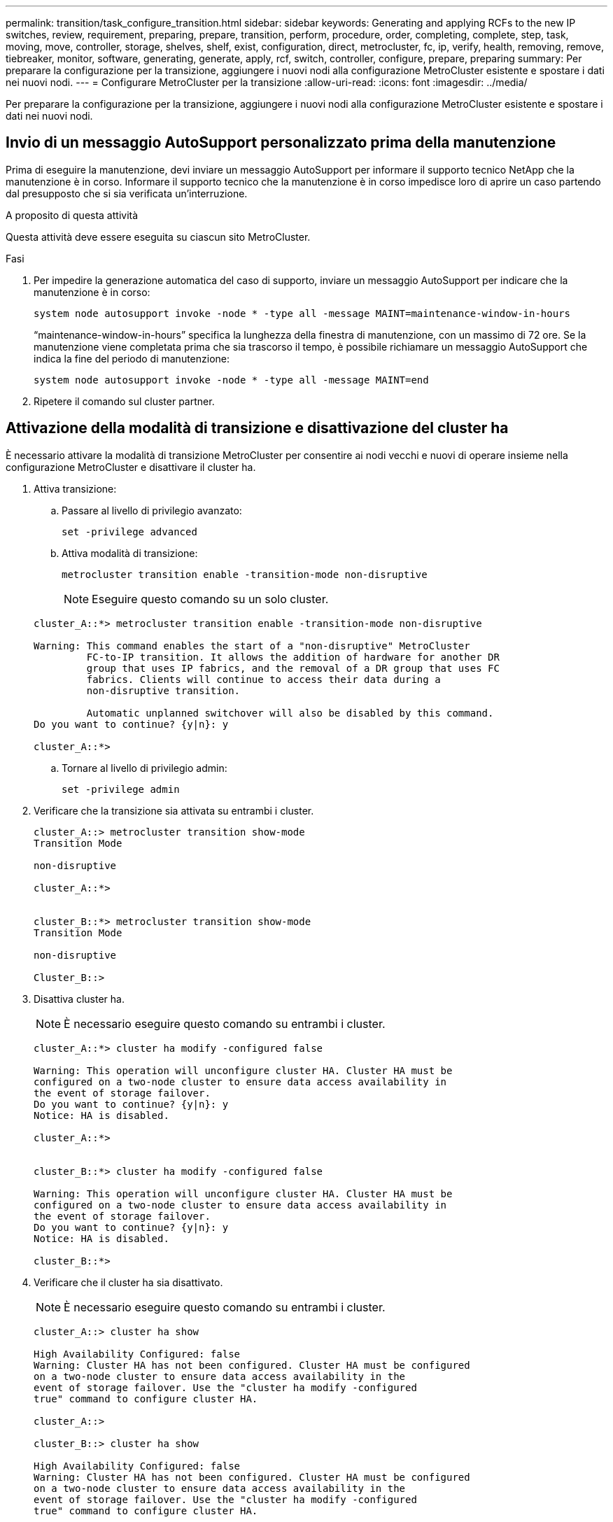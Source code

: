 ---
permalink: transition/task_configure_transition.html 
sidebar: sidebar 
keywords: Generating and applying RCFs to the new IP switches, review, requirement, preparing, prepare, transition, perform, procedure, order, completing, complete, step, task, moving, move, controller, storage, shelves, shelf, exist, configuration, direct, metrocluster, fc, ip, verify, health, removing, remove, tiebreaker, monitor, software, generating, generate, apply, rcf, switch, controller, configure, prepare, preparing 
summary: Per preparare la configurazione per la transizione, aggiungere i nuovi nodi alla configurazione MetroCluster esistente e spostare i dati nei nuovi nodi. 
---
= Configurare MetroCluster per la transizione
:allow-uri-read: 
:icons: font
:imagesdir: ../media/


[role="lead"]
Per preparare la configurazione per la transizione, aggiungere i nuovi nodi alla configurazione MetroCluster esistente e spostare i dati nei nuovi nodi.



== Invio di un messaggio AutoSupport personalizzato prima della manutenzione

Prima di eseguire la manutenzione, devi inviare un messaggio AutoSupport per informare il supporto tecnico NetApp che la manutenzione è in corso. Informare il supporto tecnico che la manutenzione è in corso impedisce loro di aprire un caso partendo dal presupposto che si sia verificata un'interruzione.

.A proposito di questa attività
Questa attività deve essere eseguita su ciascun sito MetroCluster.

.Fasi
. Per impedire la generazione automatica del caso di supporto, inviare un messaggio AutoSupport per indicare che la manutenzione è in corso:
+
`system node autosupport invoke -node * -type all -message MAINT=maintenance-window-in-hours`

+
"`maintenance-window-in-hours`" specifica la lunghezza della finestra di manutenzione, con un massimo di 72 ore. Se la manutenzione viene completata prima che sia trascorso il tempo, è possibile richiamare un messaggio AutoSupport che indica la fine del periodo di manutenzione:

+
`system node autosupport invoke -node * -type all -message MAINT=end`

. Ripetere il comando sul cluster partner.




== Attivazione della modalità di transizione e disattivazione del cluster ha

È necessario attivare la modalità di transizione MetroCluster per consentire ai nodi vecchi e nuovi di operare insieme nella configurazione MetroCluster e disattivare il cluster ha.

. Attiva transizione:
+
.. Passare al livello di privilegio avanzato:
+
`set -privilege advanced`

.. Attiva modalità di transizione:
+
`metrocluster transition enable -transition-mode non-disruptive`

+

NOTE: Eseguire questo comando su un solo cluster.

+
....
cluster_A::*> metrocluster transition enable -transition-mode non-disruptive

Warning: This command enables the start of a "non-disruptive" MetroCluster
         FC-to-IP transition. It allows the addition of hardware for another DR
         group that uses IP fabrics, and the removal of a DR group that uses FC
         fabrics. Clients will continue to access their data during a
         non-disruptive transition.

         Automatic unplanned switchover will also be disabled by this command.
Do you want to continue? {y|n}: y

cluster_A::*>

....
.. Tornare al livello di privilegio admin:
+
`set -privilege admin`



. Verificare che la transizione sia attivata su entrambi i cluster.
+
....

cluster_A::> metrocluster transition show-mode
Transition Mode

non-disruptive

cluster_A::*>


cluster_B::*> metrocluster transition show-mode
Transition Mode

non-disruptive

Cluster_B::>

....
. Disattiva cluster ha.
+

NOTE: È necessario eseguire questo comando su entrambi i cluster.

+
....
cluster_A::*> cluster ha modify -configured false

Warning: This operation will unconfigure cluster HA. Cluster HA must be
configured on a two-node cluster to ensure data access availability in
the event of storage failover.
Do you want to continue? {y|n}: y
Notice: HA is disabled.

cluster_A::*>


cluster_B::*> cluster ha modify -configured false

Warning: This operation will unconfigure cluster HA. Cluster HA must be
configured on a two-node cluster to ensure data access availability in
the event of storage failover.
Do you want to continue? {y|n}: y
Notice: HA is disabled.

cluster_B::*>
....
. Verificare che il cluster ha sia disattivato.
+

NOTE: È necessario eseguire questo comando su entrambi i cluster.

+
....
cluster_A::> cluster ha show

High Availability Configured: false
Warning: Cluster HA has not been configured. Cluster HA must be configured
on a two-node cluster to ensure data access availability in the
event of storage failover. Use the "cluster ha modify -configured
true" command to configure cluster HA.

cluster_A::>

cluster_B::> cluster ha show

High Availability Configured: false
Warning: Cluster HA has not been configured. Cluster HA must be configured
on a two-node cluster to ensure data access availability in the
event of storage failover. Use the "cluster ha modify -configured
true" command to configure cluster HA.

cluster_B::>
....




== Unione dei nodi IP MetroCluster ai cluster

È necessario aggiungere i quattro nuovi nodi IP MetroCluster alla configurazione MetroCluster esistente.

.A proposito di questa attività
È necessario eseguire questa attività su entrambi i cluster.

.Fasi
. Aggiungere i nodi IP MetroCluster alla configurazione MetroCluster esistente.
+
.. Collegare il primo nodo IP MetroCluster (Node_A_3-IP) alla configurazione FC MetroCluster esistente.
+
....

Welcome to the cluster setup wizard.

You can enter the following commands at any time:
  "help" or "?" - if you want to have a question clarified,
  "back" - if you want to change previously answered questions, and
  "exit" or "quit" - if you want to quit the cluster setup wizard.
     Any changes you made before quitting will be saved.

You can return to cluster setup at any time by typing "cluster setup".
To accept a default or omit a question, do not enter a value.

This system will send event messages and periodic reports to NetApp Technical
Support. To disable this feature, enter autosupport modify -support disable
within 24 hours.

Enabling AutoSupport can significantly speed problem determination and
resolution, should a problem occur on your system.
For further information on AutoSupport, see:
http://support.netapp.com/autosupport/

Type yes to confirm and continue {yes}: yes

Enter the node management interface port [e0M]:
Enter the node management interface IP address: 172.17.8.93
Enter the node management interface netmask: 255.255.254.0
Enter the node management interface default gateway: 172.17.8.1
A node management interface on port e0M with IP address 172.17.8.93 has been created.

Use your web browser to complete cluster setup by accessing https://172.17.8.93

Otherwise, press Enter to complete cluster setup using the command line
interface:

Do you want to create a new cluster or join an existing cluster? {create, join}:
join


Existing cluster interface configuration found:

Port    MTU     IP              Netmask
e0c     9000    169.254.148.217 255.255.0.0
e0d     9000    169.254.144.238 255.255.0.0

Do you want to use this configuration? {yes, no} [yes]: yes
.
.
.
....
.. Collegare il secondo nodo IP MetroCluster (Node_A_4-IP) alla configurazione FC MetroCluster esistente.


. Ripetere questa procedura per unire Node_B_3-IP e Node_B_4-IP a cluster_B.




== Configurazione delle LIF tra cluster, creazione delle interfacce MetroCluster e mirroring degli aggregati root

È necessario creare le LIF di peering del cluster e le interfacce MetroCluster sui nuovi nodi IP MetroCluster.

.A proposito di questa attività
La porta home utilizzata negli esempi è specifica per la piattaforma. Utilizzare la porta home appropriata specifica per la piattaforma del nodo IP MetroCluster.

.Fasi
. Sui nuovi nodi IP MetroCluster, link:../install-ip/task_sw_config_configure_clusters.html#configuring-intercluster-lifs-for-cluster-peering["Configurare le LIF dell'intercluster"].
. In ogni sito, verificare che il peering del cluster sia configurato:
+
`cluster peer show`

+
L'esempio seguente mostra la configurazione del peering del cluster su cluster_A:

+
....
cluster_A:> cluster peer show
Peer Cluster Name         Cluster Serial Number Availability   Authentication
------------------------- --------------------- -------------- --------------
cluster_B                 1-80-000011           Available      ok
....
+
L'esempio seguente mostra la configurazione del peering del cluster su cluster_B:

+
....
cluster_B:> cluster peer show
Peer Cluster Name         Cluster Serial Number Availability   Authentication
------------------------- --------------------- -------------- --------------
cluster_A 1-80-000011 Available ok
....
. Configurare il gruppo di DR per i nodi IP MetroCluster:
+
`metrocluster configuration-settings dr-group create -partner-cluster`

+
....
cluster_A::> metrocluster configuration-settings dr-group create -partner-cluster
cluster_B -local-node node_A_3-IP -remote-node node_B_3-IP
[Job 259] Job succeeded: DR Group Create is successful.
cluster_A::>
....
. Verificare che il gruppo DR sia stato creato.
+
`metrocluster configuration-settings dr-group show`

+
....
cluster_A::> metrocluster configuration-settings dr-group show

DR Group ID Cluster                    Node               DR Partner Node
----------- -------------------------- ------------------ ------------------
2           cluster_A
                                       node_A_3-IP        node_B_3-IP
                                       node_A_4-IP        node_B_4-IP
            cluster_B
                                       node_B_3-IP        node_A_3-IP
                                       node_B_4-IP        node_A_4-IP

4 entries were displayed.

cluster_A::>
....
+
Si noterà che il gruppo DR per i vecchi nodi FC MetroCluster (gruppo DR 1) non viene elencato quando si esegue `metrocluster configuration-settings dr-group show` comando.

+
È possibile utilizzare `metrocluster node show` su entrambi i siti per elencare tutti i nodi.

+
....
cluster_A::> metrocluster node show

DR                               Configuration  DR
Group Cluster Node               State          Mirroring Mode
----- ------- ------------------ -------------- --------- --------------------
1     cluster_A
              node_A_1-FC         configured     enabled   normal
              node_A_2-FC         configured     enabled   normal
      cluster_B
              node_B_1-FC         configured     enabled   normal
              node_B_2-FC         configured     enabled   normal
2     cluster_A
              node_A_3-IP      ready to configure
                                                -         -
              node_A_4-IP      ready to configure
                                                -         -

cluster_B::> metrocluster node show

DR                               Configuration  DR
Group Cluster Node               State          Mirroring Mode
----- ------- ------------------ -------------- --------- --------------------
1     cluster_B
              node_B_1-FC         configured     enabled   normal
              node_B_2-FC         configured     enabled   normal
      cluster_A
              node_A_1-FC         configured     enabled   normal
              node_A_2-FC         configured     enabled   normal
2     cluster_B
              node_B_3-IP      ready to configure
                                                -         -
              node_B_4-IP      ready to configure
                                                -         -
....
. Configurare le interfacce IP MetroCluster per i nodi IP MetroCluster appena entrati:
+
`metrocluster configuration-settings interface create -cluster-name`

+
Vedere link:../install-ip/task_sw_config_configure_clusters.html#configuring-and-connecting-the-metrocluster-ip-interfaces["Configurazione e connessione delle interfacce IP di MetroCluster"] Per considerazioni sulla configurazione delle interfacce IP.

+

NOTE: È possibile configurare le interfacce IP di MetroCluster da entrambi i cluster.

+
....
cluster_A::> metrocluster configuration-settings interface create -cluster-name cluster_A -home-node node_A_3-IP -home-port e1a -address 172.17.26.10 -netmask 255.255.255.0
[Job 260] Job succeeded: Interface Create is successful.

cluster_A::> metrocluster configuration-settings interface create -cluster-name cluster_A -home-node node_A_3-IP -home-port e1b -address 172.17.27.10 -netmask 255.255.255.0
[Job 261] Job succeeded: Interface Create is successful.

cluster_A::> metrocluster configuration-settings interface create -cluster-name cluster_A -home-node node_A_4-IP -home-port e1a -address 172.17.26.11 -netmask 255.255.255.0
[Job 262] Job succeeded: Interface Create is successful.

cluster_A::> :metrocluster configuration-settings interface create -cluster-name cluster_A -home-node node_A_4-IP -home-port e1b -address 172.17.27.11 -netmask 255.255.255.0
[Job 263] Job succeeded: Interface Create is successful.

cluster_A::> metrocluster configuration-settings interface create -cluster-name cluster_B -home-node node_B_3-IP -home-port e1a -address 172.17.26.12 -netmask 255.255.255.0
[Job 264] Job succeeded: Interface Create is successful.

cluster_A::> metrocluster configuration-settings interface create -cluster-name cluster_B -home-node node_B_3-IP -home-port e1b -address 172.17.27.12 -netmask 255.255.255.0
[Job 265] Job succeeded: Interface Create is successful.

cluster_A::> metrocluster configuration-settings interface create -cluster-name cluster_B -home-node node_B_4-IP -home-port e1a -address 172.17.26.13 -netmask 255.255.255.0
[Job 266] Job succeeded: Interface Create is successful.

cluster_A::> metrocluster configuration-settings interface create -cluster-name cluster_B -home-node node_B_4-IP -home-port e1b -address 172.17.27.13 -netmask 255.255.255.0
[Job 267] Job succeeded: Interface Create is successful.
....
. Verificare che le interfacce IP MetroCluster siano state create:
+
`metrocluster configuration-settings interface show`

+
....
cluster_A::>metrocluster configuration-settings interface show

DR                                                                    Config
Group Cluster Node    Network Address Netmask         Gateway         State
----- ------- ------- --------------- --------------- --------------- ---------
2     cluster_A
             node_A_3-IP
                 Home Port: e1a
                      172.17.26.10    255.255.255.0   -               completed
                 Home Port: e1b
                      172.17.27.10    255.255.255.0   -               completed
              node_A_4-IP
                 Home Port: e1a
                      172.17.26.11    255.255.255.0   -               completed
                 Home Port: e1b
                      172.17.27.11    255.255.255.0   -               completed
      cluster_B
             node_B_3-IP
                 Home Port: e1a
                      172.17.26.13    255.255.255.0   -               completed
                 Home Port: e1b
                      172.17.27.13    255.255.255.0   -               completed
              node_B_3-IP
                 Home Port: e1a
                      172.17.26.12    255.255.255.0   -               completed
                 Home Port: e1b
                      172.17.27.12    255.255.255.0   -               completed
8 entries were displayed.

cluster_A>
....
. Collegare le interfacce IP di MetroCluster:
+
`metrocluster configuration-settings connection connect`

+

NOTE: Il completamento di questo comando potrebbe richiedere alcuni minuti.

+
....
cluster_A::> metrocluster configuration-settings connection connect

cluster_A::>
....
. Verificare che le connessioni siano state stabilite correttamente:
+
`metrocluster configuration-settings connection show`

+
....
cluster_A::> metrocluster configuration-settings connection show

DR                    Source          Destination
Group Cluster Node    Network Address Network Address Partner Type Config State
----- ------- ------- --------------- --------------- ------------ ------------
2     cluster_A
              node_A_3-IP**
                 Home Port: e1a
                      172.17.26.10    172.17.26.11    HA Partner   completed
                 Home Port: e1a
                      172.17.26.10    172.17.26.12    DR Partner   completed
                 Home Port: e1a
                      172.17.26.10    172.17.26.13    DR Auxiliary completed
                 Home Port: e1b
                      172.17.27.10    172.17.27.11    HA Partner   completed
                 Home Port: e1b
                      172.17.27.10    172.17.27.12    DR Partner   completed
                 Home Port: e1b
                      172.17.27.10    172.17.27.13    DR Auxiliary completed
              node_A_4-IP
                 Home Port: e1a
                      172.17.26.11    172.17.26.10    HA Partner   completed
                 Home Port: e1a
                      172.17.26.11    172.17.26.13    DR Partner   completed
                 Home Port: e1a
                      172.17.26.11    172.17.26.12    DR Auxiliary completed
                 Home Port: e1b
                      172.17.27.11    172.17.27.10    HA Partner   completed
                 Home Port: e1b
                      172.17.27.11    172.17.27.13    DR Partner   completed
                 Home Port: e1b
                      172.17.27.11    172.17.27.12    DR Auxiliary completed

DR                    Source          Destination
Group Cluster Node    Network Address Network Address Partner Type Config State
----- ------- ------- --------------- --------------- ------------ ------------
2     cluster_B
              node_B_4-IP
                 Home Port: e1a
                      172.17.26.13    172.17.26.12    HA Partner   completed
                 Home Port: e1a
                      172.17.26.13    172.17.26.11    DR Partner   completed
                 Home Port: e1a
                      172.17.26.13    172.17.26.10    DR Auxiliary completed
                 Home Port: e1b
                      172.17.27.13    172.17.27.12    HA Partner   completed
                 Home Port: e1b
                      172.17.27.13    172.17.27.11    DR Partner   completed
                 Home Port: e1b
                      172.17.27.13    172.17.27.10    DR Auxiliary completed
              node_B_3-IP
                 Home Port: e1a
                      172.17.26.12    172.17.26.13    HA Partner   completed
                 Home Port: e1a
                      172.17.26.12    172.17.26.10    DR Partner   completed
                 Home Port: e1a
                      172.17.26.12    172.17.26.11    DR Auxiliary completed
                 Home Port: e1b
                      172.17.27.12    172.17.27.13    HA Partner   completed
                 Home Port: e1b
                      172.17.27.12    172.17.27.10    DR Partner   completed
                 Home Port: e1b
                      172.17.27.12    172.17.27.11    DR Auxiliary completed
24 entries were displayed.

cluster_A::>
....
. Verificare l'assegnazione automatica e il partizionamento dei dischi:
+
`disk show -pool Pool1`

+
....
cluster_A::> disk show -pool Pool1
                     Usable           Disk    Container   Container
Disk                   Size Shelf Bay Type    Type        Name      Owner
---------------- ---------- ----- --- ------- ----------- --------- --------
1.10.4                    -    10   4 SAS     remote      -         node_B_2
1.10.13                   -    10  13 SAS     remote      -         node_B_2
1.10.14                   -    10  14 SAS     remote      -         node_B_1
1.10.15                   -    10  15 SAS     remote      -         node_B_1
1.10.16                   -    10  16 SAS     remote      -         node_B_1
1.10.18                   -    10  18 SAS     remote      -         node_B_2
...
2.20.0              546.9GB    20   0 SAS     aggregate   aggr0_rha1_a1 node_a_1
2.20.3              546.9GB    20   3 SAS     aggregate   aggr0_rha1_a2 node_a_2
2.20.5              546.9GB    20   5 SAS     aggregate   rha1_a1_aggr1 node_a_1
2.20.6              546.9GB    20   6 SAS     aggregate   rha1_a1_aggr1 node_a_1
2.20.7              546.9GB    20   7 SAS     aggregate   rha1_a2_aggr1 node_a_2
2.20.10             546.9GB    20  10 SAS     aggregate   rha1_a1_aggr1 node_a_1
...
43 entries were displayed.
cluster_A::>
....
+

NOTE: Nei sistemi configurati per Advanced Drive Partitioning (ADP), il tipo di container è "condiviso" piuttosto che "remoto", come mostrato nell'output di esempio.

. Mirroring degli aggregati root:
+
`storage aggregate mirror -aggregate aggr0_node_A_3_IP`

+

NOTE: È necessario completare questo passaggio su ciascun nodo IP MetroCluster.

+
....
cluster_A::> aggr mirror -aggregate aggr0_node_A_3_IP

Info: Disks would be added to aggregate "aggr0_node_A_3_IP"on node "node_A_3-IP"
      in the following manner:

      Second Plex

        RAID Group rg0, 3 disks (block checksum, raid_dp)
                                                            Usable Physical
          Position   Disk                      Type           Size     Size
          ---------- ------------------------- ---------- -------- --------
          dparity    4.20.0                    SAS               -        -
          parity     4.20.3                    SAS               -        -
          data       4.20.1                    SAS         546.9GB  558.9GB

      Aggregate capacity available for volume use would be 467.6GB.

Do you want to continue? {y|n}: y

cluster_A::>
....
. Verificare che gli aggregati root siano mirrorati:
+
`storage aggregate show`

+
....
cluster_A::> aggr show

Aggregate     Size Available Used% State   #Vols  Nodes            RAID Status
--------- -------- --------- ----- ------- ------ ---------------- ------------
aggr0_node_A_1_FC
           349.0GB   16.84GB   95% online       1 node_A_1-FC      raid_dp,
                                                                   mirrored,
                                                                   normal
aggr0_node_A_2_FC
           349.0GB   16.84GB   95% online       1 node_A_2-FC      raid_dp,
                                                                   mirrored,
                                                                   normal
aggr0_node_A_3_IP
           467.6GB   22.63GB   95% online       1 node_A_3-IP      raid_dp,
                                                                   mirrored,
                                                                   normal
aggr0_node_A_4_IP
           467.6GB   22.62GB   95% online       1 node_A_4-IP      raid_dp,
                                                                   mirrored,
                                                                   normal
aggr_data_a1
            1.02TB    1.01TB    1% online       1 node_A_1-FC      raid_dp,
                                                                   mirrored,
                                                                   normal
aggr_data_a2
            1.02TB    1.01TB    1% online       1 node_A_2-FC      raid_dp,
                                                                   mirrored,
....




== Finalizzazione dell'aggiunta dei nodi IP MetroCluster

È necessario incorporare il nuovo gruppo DR nella configurazione MetroCluster e creare aggregati di dati mirrorati sui nuovi nodi.

.Fasi
. Configurare MetroCluster in base all'eventuale presenza di uno o più aggregati di dati:
+
|===


| Se la configurazione di MetroCluster dispone di... | Quindi... 


 a| 
Aggregati di dati multipli
 a| 
Dal prompt di qualsiasi nodo, configurare MetroCluster:

`metrocluster configure <node-name>`


NOTE: Devi eseguire `metrocluster configure` e *non* `metrocluster configure -refresh true`



 a| 
Un singolo aggregato di dati mirrorato
 a| 
.. Dal prompt di qualsiasi nodo, passare al livello di privilegio avanzato:
+
`set -privilege advanced`

+
Devi rispondere con `y` quando viene richiesto di passare alla modalità avanzata e viene visualizzato il prompt della modalità avanzata (*).

.. Configurare MetroCluster con `-allow-with-one-aggregate true` parametro:
+
`metrocluster configure -allow-with-one-aggregate true -node-name <node-name>`

.. Tornare al livello di privilegio admin:
+
`set -privilege admin`



|===
+

NOTE: La Best practice consiste nell'avere più aggregati di dati mirrorati. Quando è presente un solo aggregato mirrorato, la protezione è inferiore perché i volumi di metadati si trovano sullo stesso aggregato piuttosto che su aggregati separati.

. Riavviare ciascuno dei nuovi nodi:
+
`node reboot -node <node_name> -inhibit-takeover true`

+

NOTE: Non è necessario riavviare i nodi in un ordine specifico, ma è necessario attendere che un nodo sia completamente avviato e che tutte le connessioni siano stabilite prima di riavviare il nodo successivo.

. Verificare che i nodi siano aggiunti al gruppo di DR:
+
`metrocluster node show`

+
....
cluster_A::> metrocluster node show

DR                               Configuration  DR
Group Cluster Node               State          Mirroring Mode
----- ------- ------------------ -------------- --------- --------------------
1     cluster_A
              node-A-1-FC        configured     enabled   normal
              node-A-2-FC        configured     enabled   normal
      Cluster-B
              node-B-1-FC        configured     enabled   normal
              node-B-2-FC        configured     enabled   normal
2     cluster_A
              node-A-3-IP        configured     enabled   normal
              node-A-4-IP        configured     enabled   normal
      Cluster-B
              node-B-3-IP        configured     enabled   normal
              node-B-4-IP        configured     enabled   normal
8 entries were displayed.

cluster_A::>
....
. Creare aggregati di dati mirrorati su ciascuno dei nuovi nodi MetroCluster:
+
`storage aggregate create -aggregate aggregate-name -node node-name -diskcount no-of-disks -mirror true`

+

NOTE: È necessario creare almeno un aggregato di dati mirrorati per sito. Si consiglia di disporre di due aggregati di dati mirrorati per sito su nodi IP MetroCluster per ospitare i volumi MDV, tuttavia è supportato un singolo aggregato per sito (ma non consigliato). È accettabile che un sito della MetroCluster disponga di un singolo aggregato di dati mirrorati e l'altro sito disponga di più di un aggregato di dati mirrorati.

+
Nell'esempio seguente viene illustrata la creazione di un aggregato su Node_A_3-IP.

+
....
cluster_A::> storage aggregate create -aggregate data_a3 -node node_A_3-IP -diskcount 10 -mirror t

Info: The layout for aggregate "data_a3" on node "node_A_3-IP" would be:

      First Plex

        RAID Group rg0, 5 disks (block checksum, raid_dp)
                                                            Usable Physical
          Position   Disk                      Type           Size     Size
          ---------- ------------------------- ---------- -------- --------
          dparity    5.10.15                   SAS               -        -
          parity     5.10.16                   SAS               -        -
          data       5.10.17                   SAS         546.9GB  547.1GB
          data       5.10.18                   SAS         546.9GB  558.9GB
          data       5.10.19                   SAS         546.9GB  558.9GB

      Second Plex

        RAID Group rg0, 5 disks (block checksum, raid_dp)
                                                            Usable Physical
          Position   Disk                      Type           Size     Size
          ---------- ------------------------- ---------- -------- --------
          dparity    4.20.17                   SAS               -        -
          parity     4.20.14                   SAS               -        -
          data       4.20.18                   SAS         546.9GB  547.1GB
          data       4.20.19                   SAS         546.9GB  547.1GB
          data       4.20.16                   SAS         546.9GB  547.1GB

      Aggregate capacity available for volume use would be 1.37TB.

Do you want to continue? {y|n}: y
[Job 440] Job succeeded: DONE

cluster_A::>
....
. Verificare che tutti i nodi nel cluster siano integri:
+
`cluster show`

+
L'output dovrebbe essere visualizzato `true` per `health` campo per tutti i nodi.

. Verificare che sia possibile il Takeover e che i nodi siano connessi eseguendo il seguente comando su entrambi i cluster:
+
`storage failover show`

+
[listing]
----
cluster_A::> storage failover show
                                    Takeover
Node           Partner              Possible    State Description
-------------- -------------------- ---------   ------------------
Node_FC_1      Node_FC_2              true      Connected to Node_FC_2
Node_FC_2      Node_FC_1              true      Connected to Node_FC_1
Node_IP_1      Node_IP_2              true      Connected to Node_IP_2
Node_IP_2      Node_IP_1              true      Connected to Node_IP_1
----
. Verificare che tutti i dischi collegati ai nodi IP MetroCluster appena aggiunti siano presenti:
+
`disk show`

. Verificare l'integrità della configurazione di MetroCluster eseguendo i seguenti comandi:
+
.. `metrocluster check run`
.. `metrocluster check show`
.. `metrocluster interconnect mirror show`
.. `metrocluster interconnect adapter show`


. Spostare i volumi MDV_CRS dai vecchi nodi ai nuovi nodi con privilegi avanzati.
+
.. Visualizzare i volumi per identificare i volumi MDV:
+

NOTE: Se si dispone di un singolo aggregato di dati mirrorati per sito, spostare entrambi i volumi MDV in questo singolo aggregato. Se si dispone di due o più aggregati di dati mirrorati, spostare ciascun volume MDV in un aggregato diverso.

+
L'esempio seguente mostra i volumi MDV nel volume che mostrano l'output:

+
....
cluster_A::> volume show
Vserver   Volume       Aggregate    State      Type       Size  Available Used%
--------- ------------ ------------ ---------- ---- ---------- ---------- -----
...

cluster_A   MDV_CRS_2c78e009ff5611e9b0f300a0985ef8c4_A
                       aggr_b1      -          RW            -          -     -
cluster_A   MDV_CRS_2c78e009ff5611e9b0f300a0985ef8c4_B
                       aggr_b2      -          RW            -          -     -
cluster_A   MDV_CRS_d6b0b313ff5611e9837100a098544e51_A
                       aggr_a1      online     RW         10GB     9.50GB    0%
cluster_A   MDV_CRS_d6b0b313ff5611e9837100a098544e51_B
                       aggr_a2      online     RW         10GB     9.50GB    0%
...
11 entries were displayed.mple
....
.. Impostare il livello di privilegio avanzato:
+
`set -privilege advanced`

.. Spostare i volumi MDV uno alla volta:
+
`volume move start -volume mdv-volume -destination-aggregate aggr-on-new-node -vserver vserver-name`

+
L'esempio seguente mostra il comando e l'output per lo spostamento di MDV_CRS_d6b0b313ff5611e9837100a098544e51_A per aggregare data_a3 sul nodo_A_3.

+
....
cluster_A::*> vol move start -volume MDV_CRS_d6b0b313ff5611e9837100a098544e51_A -destination-aggregate data_a3 -vserver cluster_A

Warning: You are about to modify the system volume
         "MDV_CRS_d6b0b313ff5611e9837100a098544e51_A". This might cause severe
         performance or stability problems. Do not proceed unless directed to
         do so by support. Do you want to proceed? {y|n}: y
[Job 494] Job is queued: Move "MDV_CRS_d6b0b313ff5611e9837100a098544e51_A" in Vserver "cluster_A" to aggregate "data_a3". Use the "volume move show -vserver cluster_A -volume MDV_CRS_d6b0b313ff5611e9837100a098544e51_A" command to view the status of this operation.
....
.. Utilizzare il comando di visualizzazione del volume per verificare che il volume MDV sia stato spostato correttamente:
+
`volume show mdv-name`

+
Il seguente output indica che il volume MDV è stato spostato correttamente.

+
....
cluster_A::*> vol show MDV_CRS_d6b0b313ff5611e9837100a098544e51_B
Vserver     Volume       Aggregate    State      Type       Size  Available Used%
---------   ------------ ------------ ---------- ---- ---------- ---------- -----
cluster_A   MDV_CRS_d6b0b313ff5611e9837100a098544e51_B
                       aggr_a2      online     RW         10GB     9.50GB    0%
....
.. Tornare alla modalità admin:
+
`set -privilege admin`





